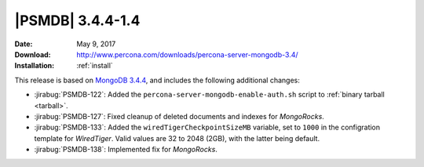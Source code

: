 .. _3.4.4-1.4:

===================
 |PSMDB| 3.4.4-1.4
===================

:Date: May 9, 2017
:Download: http://www.percona.com/downloads/percona-server-mongodb-3.4/
:Installation: :ref:`install`

This release is based on `MongoDB 3.4.4
<https://docs.mongodb.com/manual/release-notes/3.4/#apr-21-2017>`_,
and includes the following additional changes:

* :jirabug:`PSMDB-122`: Added the ``percona-server-mongodb-enable-auth.sh``
  script to :ref:`binary tarball <tarball>`.

* :jirabug:`PSMDB-127`: Fixed cleanup of deleted documents and indexes
  for *MongoRocks*.

* :jirabug:`PSMDB-133`: Added the ``wiredTigerCheckpointSizeMB`` variable,
  set to ``1000`` in the configration template for *WiredTiger*.
  Valid values are 32 to 2048 (2GB), with the latter being default.

* :jirabug:`PSMDB-138`: Implemented fix for *MongoRocks*.

